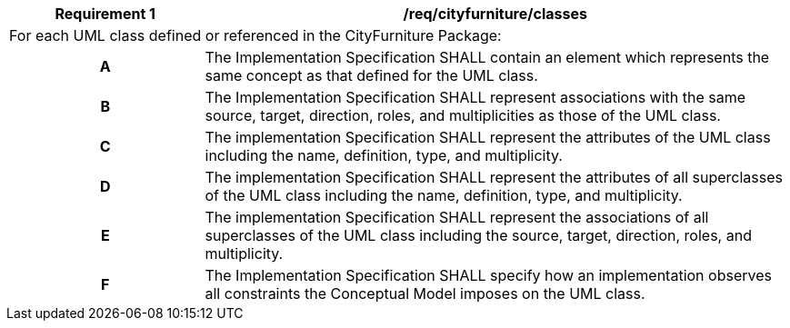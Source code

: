 [[req_cityfurniture_classes]]
[cols="2,6",options="header"]
|===
| Requirement  {counter:req-id} | /req/cityfurniture/classes
2+|For each UML class defined or referenced in the CityFurniture Package:
h| A | The Implementation Specification SHALL contain an element which represents the same concept as that defined for the UML class.
h| B | The Implementation Specification SHALL represent associations with the same source, target, direction, roles, and multiplicities as those of the UML class.
h| C | The implementation Specification SHALL represent the attributes of the UML class including the name, definition, type, and multiplicity.
h| D | The implementation Specification SHALL represent the attributes of all superclasses of the UML class including the name, definition, type, and multiplicity.
h| E | The implementation Specification SHALL represent the associations of all superclasses of the UML class including the source, target, direction, roles, and multiplicity.
h| F | The Implementation Specification SHALL specify how an implementation observes all constraints the Conceptual Model imposes on the UML class.
|===
